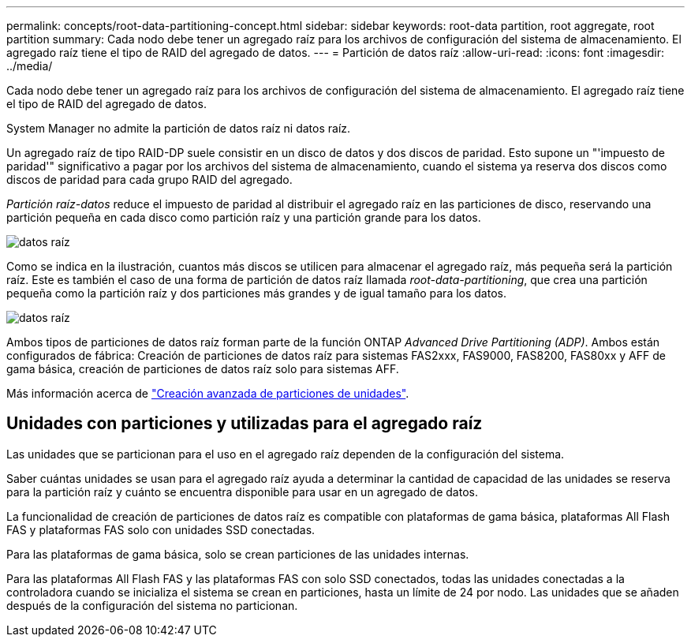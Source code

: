 ---
permalink: concepts/root-data-partitioning-concept.html 
sidebar: sidebar 
keywords: root-data partition, root aggregate, root partition 
summary: Cada nodo debe tener un agregado raíz para los archivos de configuración del sistema de almacenamiento. El agregado raíz tiene el tipo de RAID del agregado de datos. 
---
= Partición de datos raíz
:allow-uri-read: 
:icons: font
:imagesdir: ../media/


[role="lead"]
Cada nodo debe tener un agregado raíz para los archivos de configuración del sistema de almacenamiento. El agregado raíz tiene el tipo de RAID del agregado de datos.

System Manager no admite la partición de datos raíz ni datos raíz.

Un agregado raíz de tipo RAID-DP suele consistir en un disco de datos y dos discos de paridad. Esto supone un "'impuesto de paridad'" significativo a pagar por los archivos del sistema de almacenamiento, cuando el sistema ya reserva dos discos como discos de paridad para cada grupo RAID del agregado.

_Partición raíz-datos_ reduce el impuesto de paridad al distribuir el agregado raíz en las particiones de disco, reservando una partición pequeña en cada disco como partición raíz y una partición grande para los datos.

image::../media/root-data.gif[datos raíz]

Como se indica en la ilustración, cuantos más discos se utilicen para almacenar el agregado raíz, más pequeña será la partición raíz. Este es también el caso de una forma de partición de datos raíz llamada _root-data-partitioning_, que crea una partición pequeña como la partición raíz y dos particiones más grandes y de igual tamaño para los datos.

image::../media/root-data-data.gif[datos raíz]

Ambos tipos de particiones de datos raíz forman parte de la función ONTAP _Advanced Drive Partitioning (ADP)_. Ambos están configurados de fábrica: Creación de particiones de datos raíz para sistemas FAS2xxx, FAS9000, FAS8200, FAS80xx y AFF de gama básica, creación de particiones de datos raíz solo para sistemas AFF.

Más información acerca de link:https://kb.netapp.com/Advice_and_Troubleshooting/Data_Storage_Software/ONTAP_OS/What_are_the_rules_for_Advanced_Disk_Partitioning["Creación avanzada de particiones de unidades"^].



== Unidades con particiones y utilizadas para el agregado raíz

Las unidades que se particionan para el uso en el agregado raíz dependen de la configuración del sistema.

Saber cuántas unidades se usan para el agregado raíz ayuda a determinar la cantidad de capacidad de las unidades se reserva para la partición raíz y cuánto se encuentra disponible para usar en un agregado de datos.

La funcionalidad de creación de particiones de datos raíz es compatible con plataformas de gama básica, plataformas All Flash FAS y plataformas FAS solo con unidades SSD conectadas.

Para las plataformas de gama básica, solo se crean particiones de las unidades internas.

Para las plataformas All Flash FAS y las plataformas FAS con solo SSD conectados, todas las unidades conectadas a la controladora cuando se inicializa el sistema se crean en particiones, hasta un límite de 24 por nodo. Las unidades que se añaden después de la configuración del sistema no particionan.
